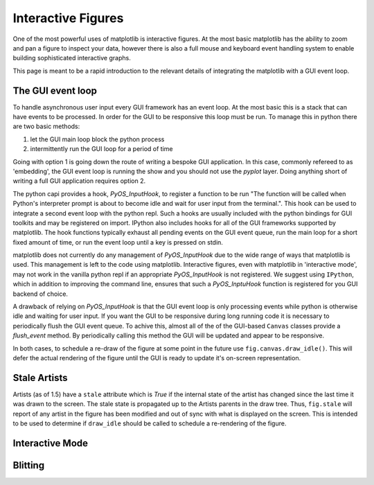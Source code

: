.. _plotting-guide-interactive:

*******************
Interactive Figures
*******************

One of the most powerful uses of matplotlib is interactive
figures.  At the most basic matplotlib has the ability to zoom and pan
a figure to inspect your data, however there is also a full mouse and
keyboard event handling system to enable building sophisticated interactive
graphs.

This page is meant to be a rapid introduction to the relevant details of
integrating the matplotlib with a GUI event loop.


The GUI event loop
------------------

To handle asynchronous user input every GUI framework has an event
loop.  At the most basic this is a stack that can have events to be
processed.  In order for the GUI to be responsive this loop must be
run.  To manage this in python there are two basic methods:

1. let the GUI main loop block the python process
2. intermittently run the GUI loop for a period of time

Going with option 1 is going down the route of writing a bespoke GUI
application.  In this case, commonly refereed to as 'embedding', the
GUI event loop is running the show and you should not use the `pyplot`
layer.  Doing anything short of writing a full GUI application
requires option 2.

The python capi provides a hook, `PyOS_InputHook`, to register a
function to be run "The function will be called when Python's
interpreter prompt is about to become idle and wait for user input
from the terminal.".  This hook can be used to integrate a second
event loop with the python repl.  Such a hooks are usually included
with the python bindings for GUI toolkits and may be registered on
import.  IPython also includes hooks for all of the GUI frameworks
supported by matplotlib.  The hook functions typically exhaust
all pending events on the GUI event queue, run the main loop for a
short fixed amount of time, or run the event loop until a key is
pressed on stdin.

matplotlib does not currently do any management of `PyOS_InputHook`
due to the wide range of ways that matplotlib is used.  This
management is left to the code using matplotlib.  Interactive figures,
even with matplotlib in 'interactive mode', may not work in the
vanilla python repl if an appropriate `PyOS_InputHook` is not
registered.  We suggest using ``IPython``, which in addition to
improving the command line, ensures that such a `PyOS_InptuHook`
function is registered for you GUI backend of choice.

A drawback of relying on `PyOS_InputHook` is that the GUI event loop
is only processing events while python is otherwise idle and waiting
for user input.  If you want the GUI to be responsive during long
running code it is necessary to periodically flush the GUI event
queue.  To achive this, almost all of the of the GUI-based ``Canvas``
classes provide a `flush_event` method.  By periodically calling this
method the GUI will be updated and appear to be responsive.

In both cases, to schedule a re-draw of the figure at some point in
the future use ``fig.canvas.draw_idle()``.  This will defer the actual
rendering of the figure until the GUI is ready to update it's
on-screen representation.

Stale Artists
-------------

Artists (as of 1.5) have a ``stale`` attribute which is `True` if the
internal state of the artist has changed since the last time it was
drawn to the screen.  The stale state is propagated up to the Artists
parents in the draw tree.  Thus, ``fig.stale`` will report of any
artist in the figure has been modified and out of sync with what is
displayed on the screen.  This is intended to be used to determine if
``draw_idle`` should be called to schedule a re-rendering of the
figure.


Interactive Mode
----------------


Blitting
--------
